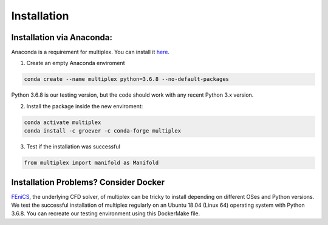 Installation
============

Installation via Anaconda:
^^^^^^^^^^^^^^^^^^^^^^^^^^

Anaconda is a requirement for multiplex. You can install it `here <https://www.anaconda.com/distribution/>`_.

1) Create an empty Anaconda enviroment

.. code-block:: bash

   conda create --name multiplex python=3.6.8 --no-default-packages

Python 3.6.8 is our testing version, but the code should work with any recent Python 3.x version.

2) Install the package inside the new enviroment:

.. code-block:: bash

  conda activate multiplex
  conda install -c groever -c conda-forge multiplex

3) Test if the installation was successful

.. code-block:: python

   from multiplex import manifold as Manifold

Installation Problems? Consider Docker
^^^^^^^^^^^^^^^^^^^^^^^^^^^^^^^^^^^^^^

`FEniCS <https://fenicsproject.org/>`_, the underlying CFD solver, of multiplex can be tricky to install depending on different OSes and Python versions. We test the successful installation of multiplex regularly on an Ubuntu 18.04 (Linux 64) operating
system with Python 3.6.8. You can recreate our testing environment using this DockerMake file.
